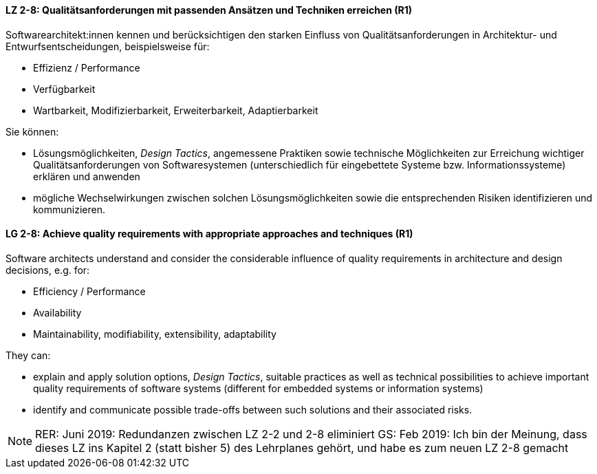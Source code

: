 
// tag::DE[]

[[LZ-2-8]]
==== LZ 2-8: Qualitätsanforderungen mit passenden Ansätzen und Techniken erreichen (R1)

Softwarearchitekt:innen kennen und berücksichtigen den starken Einfluss von Qualitätsanforderungen in Architektur- und Entwurfsentscheidungen, beispielsweise für:

* Effizienz / Performance
* Verfügbarkeit
* Wartbarkeit, Modifizierbarkeit, Erweiterbarkeit, Adaptierbarkeit

Sie können:

* Lösungsmöglichkeiten, _Design Tactics_, angemessene Praktiken sowie technische Möglichkeiten zur Erreichung wichtiger Qualitätsanforderungen von Softwaresystemen (unterschiedlich für eingebettete Systeme bzw. Informationssysteme) erklären und anwenden
* mögliche Wechselwirkungen zwischen solchen Lösungsmöglichkeiten sowie die entsprechenden Risiken identifizieren und kommunizieren.

// end::DE[]

// tag::EN[]

[[LG-2-8]]
==== LG 2-8: Achieve quality requirements with appropriate approaches and techniques (R1)

Software architects understand and consider the considerable influence of quality requirements in architecture and design decisions, e.g. for:

* Efficiency / Performance
* Availability
* Maintainability, modifiability, extensibility, adaptability

They can:

* explain and apply solution options, _Design Tactics_, suitable practices as well as technical possibilities to achieve important quality requirements of software systems (different for embedded systems or information systems)
* identify and communicate possible trade-offs between such solutions and their associated risks.


// end::EN[]

// tag::REMARK[]

[NOTE]
====
RER: Juni 2019: Redundanzen zwischen LZ 2-2 und 2-8 eliminiert
GS: Feb 2019: Ich bin der Meinung, dass dieses LZ ins Kapitel 2 (statt bisher 5) des Lehrplanes gehört, und habe es zum neuen LZ 2-8 gemacht
====
// end::REMARK[]
